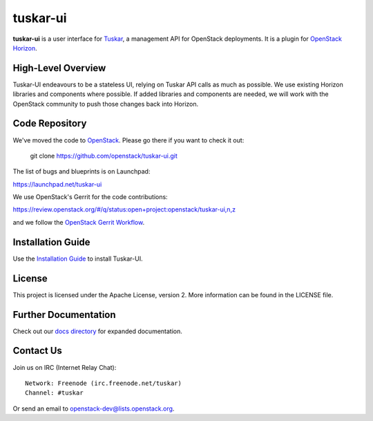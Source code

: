 tuskar-ui
=========

**tuskar-ui** is a user interface for
`Tuskar <https://github.com/openstack/tuskar>`__, a management API for
OpenStack deployments. It is a plugin for `OpenStack
Horizon <https://wiki.openstack.org/wiki/Horizon>`__.

High-Level Overview
-------------------

Tuskar-UI endeavours to be a stateless UI, relying on Tuskar API calls
as much as possible. We use existing Horizon libraries and components
where possible. If added libraries and components are needed, we will
work with the OpenStack community to push those changes back into Horizon.

Code Repository
---------------

We've moved the code to `OpenStack <https://github.com/openstack>`__.
Please go there if you want to check it out:

    git clone https://github.com/openstack/tuskar-ui.git

The list of bugs and blueprints is on Launchpad:

`<https://launchpad.net/tuskar-ui>`__

We use OpenStack's Gerrit for the code contributions:

`<https://review.openstack.org/#/q/status:open+project:openstack/tuskar-ui,n,z>`__

and we follow the `OpenStack Gerrit Workflow <https://wiki.openstack.org/wiki/Gerrit_Workflow>`__.

Installation Guide
------------------

Use the `Installation Guide <https://github.com/openstack/tuskar-ui/blob/master/docs/install.rst>`_ to install Tuskar-UI.

License
-------

This project is licensed under the Apache License, version 2. More
information can be found in the LICENSE file.

Further Documentation
---------------------

Check out our `docs directory 
<https://github.com/openstack/tuskar-ui/blob/master/docs/index.rst>`_
for expanded documentation.

Contact Us
----------

Join us on IRC (Internet Relay Chat)::

    Network: Freenode (irc.freenode.net/tuskar)
    Channel: #tuskar

Or send an email to openstack-dev@lists.openstack.org.
